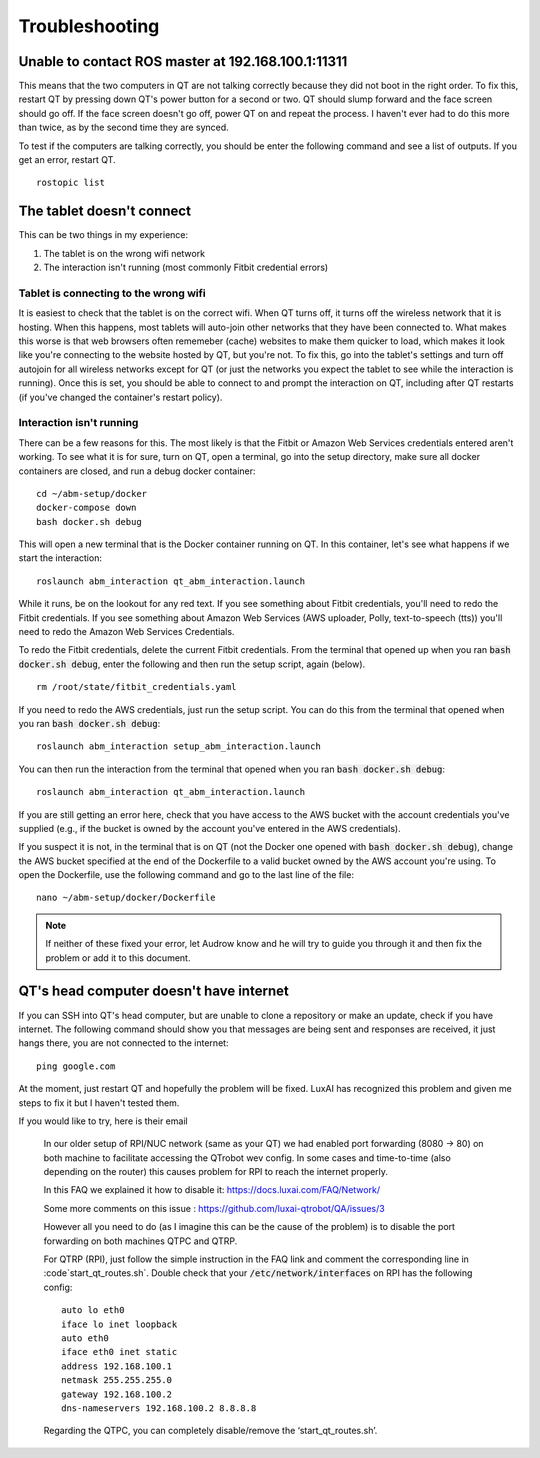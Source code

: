 Troubleshooting
===============

Unable to contact ROS master at 192.168.100.1:11311
---------------------------------------------------

This means that the two computers in QT are not talking correctly because they did not boot in the right order.
To fix this, restart QT by pressing down QT's power button for a second or two.
QT should slump forward and the face screen should go off.
If the face screen doesn't go off, power QT on and repeat the process.
I haven't ever had to do this more than twice, as by the second time they are synced.

To test if the computers are talking correctly, you should be enter the following command and see a list of outputs.  If you get an error, restart QT.

::

    rostopic list

The tablet doesn't connect
--------------------------

This can be two things in my experience:

1. The tablet is on the wrong wifi network
2. The interaction isn't running (most commonly Fitbit credential errors)


Tablet is connecting to the wrong wifi
^^^^^^^^^^^^^^^^^^^^^^^^^^^^^^^^^^^^^^

It is easiest to check that the tablet is on the correct wifi.
When QT turns off, it turns off the wireless network that it is hosting.
When this happens, most tablets will auto-join other networks that they have been connected to.
What makes this worse is that web browsers often rememeber (cache) websites to make them quicker to load, which makes it look like you're connecting to the website hosted by QT, but you're not.
To fix this, go into the tablet's settings and turn off autojoin for all wireless networks except for QT (or just the networks you expect the tablet to see while the interaction is running).
Once this is set, you should be able to connect to and prompt the interaction on QT, including after QT restarts (if you've changed the container's restart policy).

Interaction isn't running
^^^^^^^^^^^^^^^^^^^^^^^^^

There can be a few reasons for this.
The most likely is that the Fitbit or Amazon Web Services credentials entered aren't working.
To see what it is for sure, turn on QT, open a terminal, go into the setup directory, make sure all docker containers are closed, and run a debug docker container::

    cd ~/abm-setup/docker
    docker-compose down
    bash docker.sh debug

This will open a new terminal that is the Docker container running on QT.
In this container, let's see what happens if we start the interaction::

    roslaunch abm_interaction qt_abm_interaction.launch

While it runs, be on the lookout for any red text.
If you see something about Fitbit credentials, you'll need to redo the Fitbit credentials.
If you see something about Amazon Web Services (AWS uploader, Polly, text-to-speech (tts)) you'll need to redo the Amazon Web Services Credentials.

To redo the Fitbit credentials, delete the current Fitbit credentials.  
From the terminal that opened up when you ran :code:`bash docker.sh debug`, enter the following and then run the setup script, again (below).

::

    rm /root/state/fitbit_credentials.yaml

If you need to redo the AWS credentials, just run the setup script.
You can do this from the terminal that opened when you ran :code:`bash docker.sh debug`::

    roslaunch abm_interaction setup_abm_interaction.launch

You can then run the interaction from the terminal that opened when you ran :code:`bash docker.sh debug`::

    roslaunch abm_interaction qt_abm_interaction.launch

If you are still getting an error here, check that you have access to the AWS bucket with the account credentials you've supplied (e.g., if the bucket is owned by the account you've entered in the AWS credentials).

If you suspect it is not, in the terminal that is on QT (not the Docker one opened with :code:`bash docker.sh debug`), change the AWS bucket specified at the end of the Dockerfile to a valid bucket owned by the AWS account you're using.  To open the Dockerfile, use the following command and go to the last line of the file::

    nano ~/abm-setup/docker/Dockerfile

.. note ::
    If neither of these fixed your error, let Audrow know and he will try to guide you through it and then fix the problem or add it to this document.

QT's head computer doesn't have internet
----------------------------------------

If you can SSH into QT's head computer, but are unable to clone a repository or make an update, check if you have internet.  The following command should show you that messages are being sent and responses are received, it just hangs there, you are not connected to the internet::

    ping google.com

At the moment, just restart QT and hopefully the problem will be fixed.
LuxAI has recognized this problem and given me steps to fix it but I haven't tested them.

If you would like to try, here is their email

    In our older setup of RPI/NUC network (same as your QT) we had enabled port forwarding (8080 -> 80) on both machine to facilitate accessing the QTrobot wev config. In some cases and time-to-time (also depending on the router) this causes problem for RPI to reach the internet properly.


    In this FAQ we explained it how to disable it: https://docs.luxai.com/FAQ/Network/

    Some more comments on this issue : https://github.com/luxai-qtrobot/QA/issues/3


    However all you need to do (as I imagine this can be the cause of the problem) is to disable the port forwarding on both machines QTPC and QTRP.

    For QTRP (RPI), just follow the simple instruction in the FAQ link and comment the corresponding line in :code`start_qt_routes.sh`.
    Double check that your :code:`/etc/network/interfaces` on RPI has the following config::

        auto lo eth0
        iface lo inet loopback
        auto eth0
        iface eth0 inet static
        address 192.168.100.1
        netmask 255.255.255.0
        gateway 192.168.100.2
        dns-nameservers 192.168.100.2 8.8.8.8

    Regarding the QTPC, you can completely disable/remove  the ‘start_qt_routes.sh’.